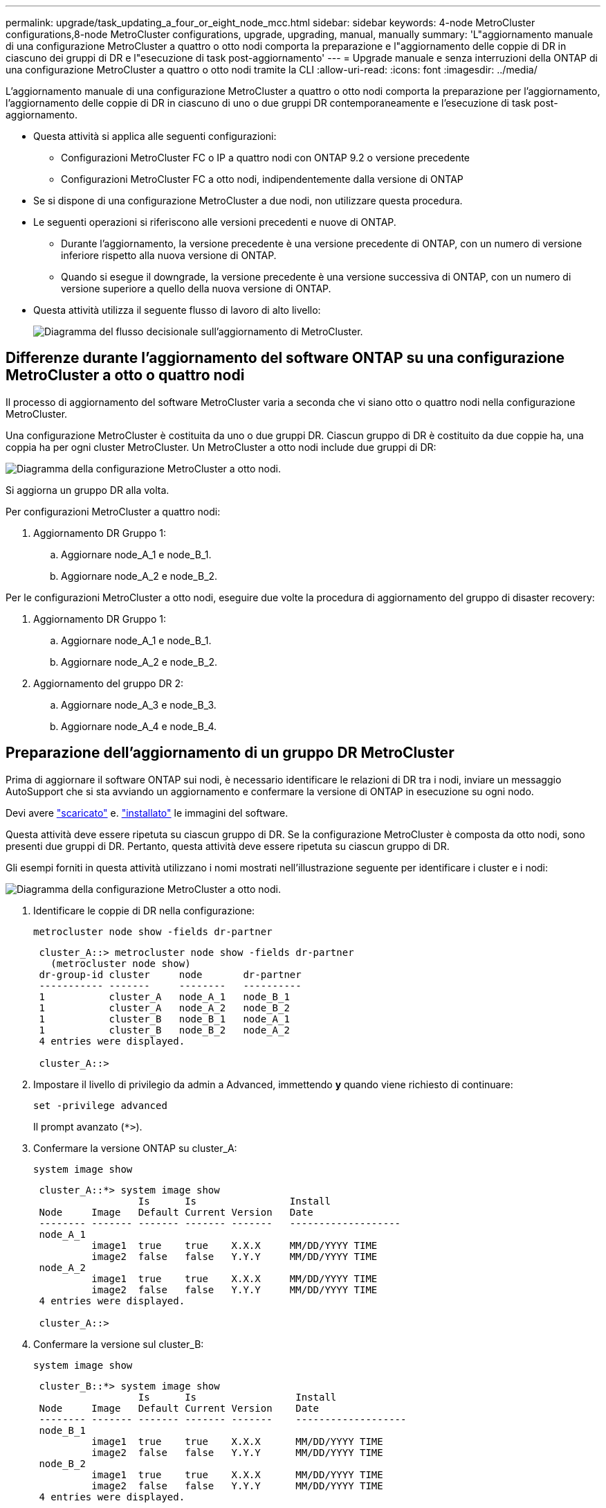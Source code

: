 ---
permalink: upgrade/task_updating_a_four_or_eight_node_mcc.html 
sidebar: sidebar 
keywords: 4-node MetroCluster configurations,8-node MetroCluster configurations, upgrade, upgrading, manual, manually 
summary: 'L"aggiornamento manuale di una configurazione MetroCluster a quattro o otto nodi comporta la preparazione e l"aggiornamento delle coppie di DR in ciascuno dei gruppi di DR e l"esecuzione di task post-aggiornamento' 
---
= Upgrade manuale e senza interruzioni della ONTAP di una configurazione MetroCluster a quattro o otto nodi tramite la CLI
:allow-uri-read: 
:icons: font
:imagesdir: ../media/


[role="lead"]
L'aggiornamento manuale di una configurazione MetroCluster a quattro o otto nodi comporta la preparazione per l'aggiornamento, l'aggiornamento delle coppie di DR in ciascuno di uno o due gruppi DR contemporaneamente e l'esecuzione di task post-aggiornamento.

* Questa attività si applica alle seguenti configurazioni:
+
** Configurazioni MetroCluster FC o IP a quattro nodi con ONTAP 9.2 o versione precedente
** Configurazioni MetroCluster FC a otto nodi, indipendentemente dalla versione di ONTAP


* Se si dispone di una configurazione MetroCluster a due nodi, non utilizzare questa procedura.
* Le seguenti operazioni si riferiscono alle versioni precedenti e nuove di ONTAP.
+
** Durante l'aggiornamento, la versione precedente è una versione precedente di ONTAP, con un numero di versione inferiore rispetto alla nuova versione di ONTAP.
** Quando si esegue il downgrade, la versione precedente è una versione successiva di ONTAP, con un numero di versione superiore a quello della nuova versione di ONTAP.


* Questa attività utilizza il seguente flusso di lavoro di alto livello:
+
image::../media/workflow_mcc_lockstep_upgrade.gif[Diagramma del flusso decisionale sull'aggiornamento di MetroCluster.]





== Differenze durante l'aggiornamento del software ONTAP su una configurazione MetroCluster a otto o quattro nodi

Il processo di aggiornamento del software MetroCluster varia a seconda che vi siano otto o quattro nodi nella configurazione MetroCluster.

Una configurazione MetroCluster è costituita da uno o due gruppi DR. Ciascun gruppo di DR è costituito da due coppie ha, una coppia ha per ogni cluster MetroCluster. Un MetroCluster a otto nodi include due gruppi di DR:

image::../media/mcc_dr_groups_8_node.gif[Diagramma della configurazione MetroCluster a otto nodi.]

Si aggiorna un gruppo DR alla volta.

.Per configurazioni MetroCluster a quattro nodi:
. Aggiornamento DR Gruppo 1:
+
.. Aggiornare node_A_1 e node_B_1.
.. Aggiornare node_A_2 e node_B_2.




.Per le configurazioni MetroCluster a otto nodi, eseguire due volte la procedura di aggiornamento del gruppo di disaster recovery:
. Aggiornamento DR Gruppo 1:
+
.. Aggiornare node_A_1 e node_B_1.
.. Aggiornare node_A_2 e node_B_2.


. Aggiornamento del gruppo DR 2:
+
.. Aggiornare node_A_3 e node_B_3.
.. Aggiornare node_A_4 e node_B_4.






== Preparazione dell'aggiornamento di un gruppo DR MetroCluster

Prima di aggiornare il software ONTAP sui nodi, è necessario identificare le relazioni di DR tra i nodi, inviare un messaggio AutoSupport che si sta avviando un aggiornamento e confermare la versione di ONTAP in esecuzione su ogni nodo.

Devi avere link:download-software-image.html["scaricato"] e. link:install-software-manual-upgrade.html["installato"] le immagini del software.

Questa attività deve essere ripetuta su ciascun gruppo di DR. Se la configurazione MetroCluster è composta da otto nodi, sono presenti due gruppi di DR. Pertanto, questa attività deve essere ripetuta su ciascun gruppo di DR.

Gli esempi forniti in questa attività utilizzano i nomi mostrati nell'illustrazione seguente per identificare i cluster e i nodi:

image::../media/mcc_dr_groups_8_node.gif[Diagramma della configurazione MetroCluster a otto nodi.]

. Identificare le coppie di DR nella configurazione:
+
[source, cli]
----
metrocluster node show -fields dr-partner
----
+
[listing]
----
 cluster_A::> metrocluster node show -fields dr-partner
   (metrocluster node show)
 dr-group-id cluster     node       dr-partner
 ----------- -------     --------   ----------
 1           cluster_A   node_A_1   node_B_1
 1           cluster_A   node_A_2   node_B_2
 1           cluster_B   node_B_1   node_A_1
 1           cluster_B   node_B_2   node_A_2
 4 entries were displayed.

 cluster_A::>
----
. Impostare il livello di privilegio da admin a Advanced, immettendo *y* quando viene richiesto di continuare:
+
[source, cli]
----
set -privilege advanced
----
+
Il prompt avanzato (`*>`).

. Confermare la versione ONTAP su cluster_A:
+
[source, cli]
----
system image show
----
+
[listing]
----
 cluster_A::*> system image show
                  Is      Is                Install
 Node     Image   Default Current Version   Date
 -------- ------- ------- ------- -------   -------------------
 node_A_1
          image1  true    true    X.X.X     MM/DD/YYYY TIME
          image2  false   false   Y.Y.Y     MM/DD/YYYY TIME
 node_A_2
          image1  true    true    X.X.X     MM/DD/YYYY TIME
          image2  false   false   Y.Y.Y     MM/DD/YYYY TIME
 4 entries were displayed.

 cluster_A::>
----
. Confermare la versione sul cluster_B:
+
[source, cli]
----
system image show
----
+
[listing]
----
 cluster_B::*> system image show
                  Is      Is                 Install
 Node     Image   Default Current Version    Date
 -------- ------- ------- ------- -------    -------------------
 node_B_1
          image1  true    true    X.X.X      MM/DD/YYYY TIME
          image2  false   false   Y.Y.Y      MM/DD/YYYY TIME
 node_B_2
          image1  true    true    X.X.X      MM/DD/YYYY TIME
          image2  false   false   Y.Y.Y      MM/DD/YYYY TIME
 4 entries were displayed.

 cluster_B::>
----
. Attivare una notifica AutoSupport:
+
[source, cli]
----
autosupport invoke -node * -type all -message "Starting_NDU"
----
+
Questa notifica AutoSupport include un record dello stato del sistema prima dell'aggiornamento. Salva informazioni utili sulla risoluzione dei problemi in caso di problemi con il processo di aggiornamento.

+
Se il cluster non è configurato per l'invio di messaggi AutoSupport, una copia della notifica viene salvata localmente.

. Per ciascun nodo del primo set, impostare l'immagine software ONTAP di destinazione come immagine predefinita:
+
[source, cli]
----
system image modify {-node nodename -iscurrent false} -isdefault true
----
+
Questo comando utilizza una query estesa per modificare l'immagine software di destinazione, installata come immagine alternativa, come immagine predefinita per il nodo.

. Verificare che l'immagine software ONTAP di destinazione sia impostata come immagine predefinita su cluster_A:
+
[source, cli]
----
system image show
----
+
Nell'esempio seguente, image2 è la nuova versione di ONTAP ed è impostata come immagine predefinita su ciascuno dei nodi del primo set:

+
[listing]
----
 cluster_A::*> system image show
                  Is      Is              Install
 Node     Image   Default Current Version Date
 -------- ------- ------- ------- ------- -------------------
 node_A_1
          image1  false   true    X.X.X   MM/DD/YYYY TIME
          image2  true    false   Y.Y.Y   MM/DD/YYYY TIME
 node_A_2
          image1  false   true    X.X.X   MM/DD/YYYY TIME
          image2  true   false   Y.Y.Y   MM/DD/YYYY TIME

 2 entries were displayed.
----
+
.. Verificare che l'immagine software ONTAP di destinazione sia impostata come immagine predefinita su cluster_B:
+
[source, cli]
----
system image show
----
+
L'esempio seguente mostra che la versione di destinazione è impostata come immagine predefinita su ciascuno dei nodi del primo set:

+
[listing]
----
 cluster_B::*> system image show
                  Is      Is              Install
 Node     Image   Default Current Version Date
 -------- ------- ------- ------- ------- -------------------
 node_A_1
          image1  false   true    X.X.X   MM/DD/YYYY TIME
          image2  true    false   Y.Y.Y   MM/YY/YYYY TIME
 node_A_2
          image1  false   true    X.X.X   MM/DD/YYYY TIME
          image2  true    false   Y.Y.Y   MM/DD/YYYY TIME

 2 entries were displayed.
----


. Determinare se i nodi da aggiornare attualmente servono client due volte per ciascun nodo:
+
[source, cli]
----
system node run -node target-node -command uptime
----
+
Il comando uptime visualizza il numero totale di operazioni eseguite dal nodo per client NFS, CIFS, FC e iSCSI dall'ultimo avvio del nodo. Per ciascun protocollo, è necessario eseguire il comando due volte per determinare se i conteggi delle operazioni sono in aumento. Se sono in aumento, il nodo sta attualmente servendo i client per quel protocollo. Se non sono in aumento, il nodo non sta attualmente servendo client per quel protocollo.

+

NOTE: È necessario prendere nota di ciascun protocollo che ha un aumento delle operazioni client in modo che, dopo l'aggiornamento del nodo, sia possibile verificare che il traffico client sia ripreso.

+
Questo esempio mostra un nodo con operazioni NFS, CIFS, FC e iSCSI. Tuttavia, il nodo attualmente serve solo client NFS e iSCSI.

+
[listing]
----
 cluster_x::> system node run -node node0 -command uptime
   2:58pm up  7 days, 19:16 800000260 NFS ops, 1017333 CIFS ops, 0 HTTP ops, 40395 FCP ops, 32810 iSCSI ops

 cluster_x::> system node run -node node0 -command uptime
   2:58pm up  7 days, 19:17 800001573 NFS ops, 1017333 CIFS ops, 0 HTTP ops, 40395 FCP ops, 32815 iSCSI ops
----




== Aggiornamento della prima coppia di DR in un gruppo di DR MetroCluster

È necessario eseguire un takeover e un giveback dei nodi nell'ordine corretto per fare in modo che la nuova versione di ONTAP sia la versione corrente del nodo.

Tutti i nodi devono eseguire la vecchia versione di ONTAP.

In questa attività, Node_A_1 e Node_B_1 vengono aggiornati.

Se il software ONTAP è stato aggiornato sul primo gruppo DR e ora si sta aggiornando il secondo gruppo DR in una configurazione MetroCluster A otto nodi, in questa attività si aggiornerà Node_A_3 e Node_B_3.

. Se il software MetroCluster Tiebreaker è attivato, lo disattiva.
. Per ciascun nodo della coppia ha, disattivare il giveback automatico:
+
[source, cli]
----
storage failover modify -node target-node -auto-giveback false
----
+
Questo comando deve essere ripetuto per ogni nodo della coppia ha.

. Verificare che il giveback automatico sia disattivato:
+
[source, cli]
----
storage failover show -fields auto-giveback
----
+
Questo esempio mostra che il giveback automatico è stato disattivato su entrambi i nodi:

+
[listing]
----
 cluster_x::> storage failover show -fields auto-giveback
 node     auto-giveback
 -------- -------------
 node_x_1 false
 node_x_2 false
 2 entries were displayed.
----
. Assicurarsi che l'i/o non superi il ~50% per ogni controller e che l'utilizzo della CPU non superi il ~50% per controller.
. Avviare un Takeover del nodo di destinazione su cluster_A:
+
Non specificare il parametro -option immediate, perché è necessario un normale Takeover per i nodi che vengono presi in consegna per avviare la nuova immagine software.

+
.. Assumere il controllo del partner DR su cluster_A (Node_A_1):
+
[source, cli]
----
storage failover takeover -ofnode node_A_1
----
+
Il nodo si avvia allo stato "Waiting for giveback" (in attesa di giveback).

+

NOTE: Se AutoSupport è attivato, viene inviato un messaggio AutoSupport che indica che i nodi sono fuori dal quorum del cluster. È possibile ignorare questa notifica e procedere con l'aggiornamento.

.. Verificare che l'acquisizione sia riuscita:
+
[source, cli]
----
storage failover show
----
+
L'esempio seguente mostra che il rilevamento è riuscito. Node_A_1 si trova nello stato "Waiting for giveback" e Node_A_2 si trova nello stato "in Takeover".

+
[listing]
----
 cluster1::> storage failover show
                               Takeover
 Node           Partner        Possible State Description
 -------------- -------------- -------- -------------------------------------
 node_A_1       node_A_2       -        Waiting for giveback (HA mailboxes)
 node_A_2       node_A_1       false    In takeover
 2 entries were displayed.
----


. Assumere il controllo del partner DR su cluster_B (Node_B_1):
+
Non specificare il parametro -option immediate, perché è necessario un normale Takeover per i nodi che vengono presi in consegna per avviare la nuova immagine software.

+
.. Prendere il controllo del nodo_B_1:
+
[source, cli]
----
storage failover takeover -ofnode node_B_1
----
+
Il nodo si avvia allo stato "Waiting for giveback" (in attesa di giveback).

+

NOTE: Se AutoSupport è attivato, viene inviato un messaggio AutoSupport che indica che i nodi sono fuori dal quorum del cluster. È possibile ignorare questa notifica e procedere con l'aggiornamento.

.. Verificare che l'acquisizione sia riuscita:
+
[source, cli]
----
storage failover show
----
+
L'esempio seguente mostra che il rilevamento è riuscito. Node_B_1 è nello stato "Waiting for giveback" e Node_B_2 è nello stato "in Takeover".

+
[listing]
----
 cluster1::> storage failover show
                               Takeover
 Node           Partner        Possible State Description
 -------------- -------------- -------- -------------------------------------
 node_B_1       node_B_2       -        Waiting for giveback (HA mailboxes)
 node_B_2       node_B_1       false    In takeover
 2 entries were displayed.
----


. Attendere almeno otto minuti per verificare le seguenti condizioni:
+
** Il multipathing client (se implementato) è stabilizzato.
** I client vengono ripristinati dalla pausa in i/o che si verifica durante il takeover.
+
Il tempo di ripristino è specifico del client e potrebbe richiedere più di otto minuti a seconda delle caratteristiche delle applicazioni client.



. Restituire gli aggregati ai nodi di destinazione:
+
Dopo l'aggiornamento delle configurazioni MetroCluster IP a ONTAP 9.5 o versioni successive, gli aggregati si trovano in uno stato degradato per un breve periodo prima di risincronizzare e tornare a uno stato mirrorato.

+
.. Restituire gli aggregati al partner DR su cluster_A:
+
[source, cli]
----
storage failover giveback –ofnode node_A_1
----
.. Restituire gli aggregati al partner DR su cluster_B:
+
[source, cli]
----
storage failover giveback –ofnode node_B_1
----
+
L'operazione di giveback restituisce prima l'aggregato root al nodo, quindi, al termine dell'avvio del nodo, restituisce gli aggregati non root.



. Verificare che tutti gli aggregati siano stati restituiti eseguendo il seguente comando su entrambi i cluster:
+
[source, cli]
----
storage failover show-giveback
----
+
Se il campo Stato giveback indica che non ci sono aggregati da restituire, tutti gli aggregati sono stati restituiti. Se il giveback viene veto, il comando visualizza l'avanzamento del giveback e il sottosistema che ha veto il giveback.

. Se non sono stati restituiti aggregati, procedere come segue:
+
.. Esaminare la soluzione alternativa al veto per determinare se si desidera risolvere la condizione "`veto`" o ignorare il veto.
.. Se necessario, risolvere la condizione "`veto`" descritta nel messaggio di errore, assicurandosi che tutte le operazioni identificate vengano terminate correttamente.
.. Immettere nuovamente il comando giveback per il failover dello storage.
+
Se si decide di eseguire l'override della condizione "`veto`", impostare il parametro -override-vetoes su true.



. Attendere almeno otto minuti per verificare le seguenti condizioni:
+
** Il multipathing client (se implementato) è stabilizzato.
** I client vengono ripristinati dalla pausa in i/o che si verifica durante il giveback.
+
Il tempo di ripristino è specifico del client e potrebbe richiedere più di otto minuti a seconda delle caratteristiche delle applicazioni client.



. Impostare il livello di privilegio da admin a Advanced, immettendo *y* quando viene richiesto di continuare:
+
[source, cli]
----
set -privilege advanced
----
+
Il prompt avanzato (`*>`).

. Confermare la versione sul cluster_A:
+
[source, cli]
----
system image show
----
+
L'esempio seguente mostra che l'immagine di sistema 2 deve essere la versione predefinita e corrente su Node_A_1:

+
[listing]
----
 cluster_A::*> system image show
                  Is      Is               Install
 Node     Image   Default Current Version  Date
 -------- ------- ------- ------- -------- -------------------
 node_A_1
          image1  false   false    X.X.X   MM/DD/YYYY TIME
          image2  true    true     Y.Y.Y   MM/DD/YYYY TIME
 node_A_2
          image1  false   true     X.X.X   MM/DD/YYYY TIME
          image2  true    false    Y.Y.Y   MM/DD/YYYY TIME
 4 entries were displayed.

 cluster_A::>
----
. Confermare la versione sul cluster_B:
+
[source, cli]
----
system image show
----
+
L'esempio seguente mostra che l'immagine di sistema 2 (ONTAP 9.0.0) è la versione predefinita e corrente sul nodo_A_1:

+
[listing]
----
 cluster_A::*> system image show
                  Is      Is               Install
 Node     Image   Default Current Version  Date
 -------- ------- ------- ------- -------- -------------------
 node_B_1
          image1  false   false    X.X.X   MM/DD/YYYY TIME
          image2  true    true     Y.Y.Y   MM/DD/YYYY TIME
 node_B_2
          image1  false   true     X.X.X   MM/DD/YYYY TIME
          image2  true    false    Y.Y.Y   MM/DD/YYYY TIME
 4 entries were displayed.

 cluster_A::>
----




== Aggiornamento della seconda coppia di DR in un gruppo di DR MetroCluster

È necessario eseguire un takeover e un giveback del nodo nell'ordine corretto per fare in modo che la nuova versione di ONTAP sia la versione corrente del nodo.

La prima coppia DR deve essere stata aggiornata (Node_A_1 e Node_B_1).

In questa attività, Node_A_2 e Node_B_2 vengono aggiornati.

Se il software ONTAP è stato aggiornato sul primo gruppo DR e ora si sta aggiornando il secondo gruppo DR in una configurazione MetroCluster A otto nodi, in questa attività si stanno aggiornando node_A_4 e node_B_4.

. Eseguire la migrazione di tutti i file LIF dei dati lontano dal nodo:
+
[source, cli]
----
network interface migrate-all -node nodenameA
----
. Avviare un Takeover del nodo di destinazione su cluster_A:
+
Non specificare il parametro -option immediate, perché è necessario un normale Takeover per i nodi che vengono presi in consegna per avviare la nuova immagine software.

+
.. Assumere il controllo del partner DR su cluster_A:
+
[source, cli]
----
storage failover takeover -ofnode node_A_2 -option allow-version-mismatch
----
+

NOTE: Il `allow-version-mismatch` L'opzione non è richiesta per gli aggiornamenti da ONTAP 9.0 a ONTAP 9.1 o per gli aggiornamenti delle patch.

+
Il nodo si avvia allo stato "Waiting for giveback" (in attesa di giveback).

+
Se AutoSupport è attivato, viene inviato un messaggio AutoSupport che indica che i nodi sono fuori dal quorum del cluster. È possibile ignorare questa notifica e procedere con l'aggiornamento.

.. Verificare che l'acquisizione sia riuscita:
+
[source, cli]
----
storage failover show
----
+
L'esempio seguente mostra che il rilevamento è riuscito. Node_A_2 è nello stato "Waiting for giveback" e Node_A_1 è nello stato "in Takeover".

+
[listing]
----
cluster1::> storage failover show
                              Takeover
Node           Partner        Possible State Description
-------------- -------------- -------- -------------------------------------
node_A_1       node_A_2       false    In takeover
node_A_2       node_A_1       -        Waiting for giveback (HA mailboxes)
2 entries were displayed.
----


. Avviare un Takeover del nodo di destinazione su cluster_B:
+
Non specificare il parametro -option immediate, perché è necessario un normale Takeover per i nodi che vengono presi in consegna per avviare la nuova immagine software.

+
.. Assumere il controllo del partner DR su cluster_B (Node_B_2):
+
[cols="2*"]
|===
| Se si sta eseguendo l'aggiornamento da... | Immettere questo comando... 


 a| 
ONTAP 9.2 o ONTAP 9.1
 a| 
[source, cli]
----
storage failover takeover -ofnode node_B_2
----


 a| 
ONTAP 9.0 o Data ONTAP 8.3.x
 a| 
[source, cli]
----
storage failover takeover -ofnode node_B_2 -option allow-version-mismatch
----

NOTE: Il `allow-version-mismatch` L'opzione non è richiesta per gli aggiornamenti da ONTAP 9.0 a ONTAP 9.1 o per gli aggiornamenti delle patch.

|===
+
Il nodo si avvia allo stato "Waiting for giveback" (in attesa di giveback).

+

NOTE: Se AutoSupport è attivato, viene inviato un messaggio AutoSupport che indica che i nodi non sono al di fuori del quorum del cluster. È possibile ignorare questa notifica e procedere con l'aggiornamento.

.. Verificare che l'acquisizione sia riuscita:
+
[source, cli]
----
storage failover show
----
+
L'esempio seguente mostra che il rilevamento è riuscito. Node_B_2 è nello stato "Waiting for giveback" e Node_B_1 è nello stato "in Takeover".

+
[listing]
----
cluster1::> storage failover show
                              Takeover
Node           Partner        Possible State Description
-------------- -------------- -------- -------------------------------------
node_B_1       node_B_2       false    In takeover
node_B_2       node_B_1       -        Waiting for giveback (HA mailboxes)
2 entries were displayed.
----


. Attendere almeno otto minuti per verificare le seguenti condizioni:
+
** Il multipathing client (se implementato) è stabilizzato.
** I client vengono ripristinati dalla pausa in i/o che si verifica durante il takeover.
+
Il tempo di ripristino è specifico del client e potrebbe richiedere più di otto minuti a seconda delle caratteristiche delle applicazioni client.



. Restituire gli aggregati ai nodi di destinazione:
+
Dopo l'aggiornamento delle configurazioni MetroCluster IP a ONTAP 9.5, gli aggregati si trovano in uno stato degradato per un breve periodo prima della risincronizzazione e del ritorno a uno stato mirrorato.

+
.. Restituire gli aggregati al partner DR su cluster_A:
+
[source, cli]
----
storage failover giveback –ofnode node_A_2
----
.. Restituire gli aggregati al partner DR su cluster_B:
+
[source, cli]
----
storage failover giveback –ofnode node_B_2
----
+
L'operazione di giveback restituisce prima l'aggregato root al nodo, quindi, al termine dell'avvio del nodo, restituisce gli aggregati non root.



. Verificare che tutti gli aggregati siano stati restituiti eseguendo il seguente comando su entrambi i cluster:
+
[source, cli]
----
storage failover show-giveback
----
+
Se il campo Stato giveback indica che non ci sono aggregati da restituire, tutti gli aggregati sono stati restituiti. Se il giveback viene veto, il comando visualizza l'avanzamento del giveback e il sottosistema che ha veto il giveback.

. Se non sono stati restituiti aggregati, procedere come segue:
+
.. Esaminare la soluzione alternativa al veto per determinare se si desidera risolvere la condizione "`veto`" o ignorare il veto.
.. Se necessario, risolvere la condizione "`veto`" descritta nel messaggio di errore, assicurandosi che tutte le operazioni identificate vengano terminate correttamente.
.. Immettere nuovamente il comando giveback per il failover dello storage.
+
Se si decide di eseguire l'override della condizione "`veto`", impostare il parametro -override-vetoes su true.



. Attendere almeno otto minuti per verificare le seguenti condizioni:
+
** Il multipathing client (se implementato) è stabilizzato.
** I client vengono ripristinati dalla pausa in i/o che si verifica durante il giveback.
+
Il tempo di ripristino è specifico del client e potrebbe richiedere più di otto minuti a seconda delle caratteristiche delle applicazioni client.



. Impostare il livello di privilegio da admin a Advanced, immettendo *y* quando viene richiesto di continuare:
+
[source, cli]
----
set -privilege advanced
----
+
Il prompt avanzato (`*>`).

. Confermare la versione sul cluster_A:
+
[source, cli]
----
system image show
----
+
L'esempio seguente mostra che l'immagine di sistema 2 (immagine ONTAP di destinazione) è la versione predefinita e corrente sul nodo_A_2:

+
[listing]
----
cluster_B::*> system image show
                 Is      Is                 Install
Node     Image   Default Current Version    Date
-------- ------- ------- ------- ---------- -------------------
node_A_1
         image1  false   false    X.X.X     MM/DD/YYYY TIME
         image2  true    true     Y.Y.Y     MM/DD/YYYY TIME
node_A_2
         image1  false   false    X.X.X     MM/DD/YYYY TIME
         image2  true    true     Y.Y.Y     MM/DD/YYYY TIME
4 entries were displayed.

cluster_A::>
----
. Confermare la versione sul cluster_B:
+
[source, cli]
----
system image show
----
+
L'esempio seguente mostra che l'immagine di sistema 2 (immagine ONTAP di destinazione) è la versione predefinita e corrente sul nodo_B_2:

+
[listing]
----
cluster_B::*> system image show
                 Is      Is                 Install
Node     Image   Default Current Version    Date
-------- ------- ------- ------- ---------- -------------------
node_B_1
         image1  false   false    X.X.X     MM/DD/YYYY TIME
         image2  true    true     Y.Y.Y     MM/DD/YYYY TIME
node_B_2
         image1  false   false    X.X.X     MM/DD/YYYY TIME
         image2  true    true     Y.Y.Y     MM/DD/YYYY TIME
4 entries were displayed.

cluster_A::>
----
. Per ciascun nodo della coppia ha, attivare il giveback automatico:
+
[source, cli]
----
storage failover modify -node target-node -auto-giveback true
----
+
Questo comando deve essere ripetuto per ogni nodo della coppia ha.

. Verificare che il giveback automatico sia attivato:
+
[source, cli]
----
storage failover show -fields auto-giveback
----
+
Questo esempio mostra che il giveback automatico è stato attivato su entrambi i nodi:

+
[listing]
----
cluster_x::> storage failover show -fields auto-giveback
node     auto-giveback
-------- -------------
node_x_1 true
node_x_2 true
2 entries were displayed.
----

